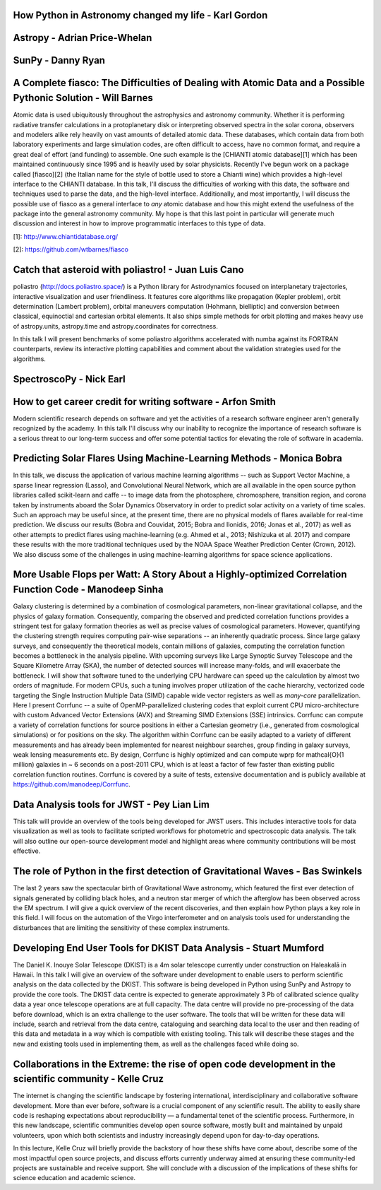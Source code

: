 .. title: Talk titles and abstracts

How Python in Astronomy changed my life - Karl Gordon
#####################################################

Astropy - Adrian Price-Whelan
#############################

SunPy - Danny Ryan
##################

A Complete fiasco: The Difficulties of Dealing with Atomic Data and a Possible Pythonic Solution - Will Barnes
##############################################################################################################

Atomic data is used ubiquitously throughout the astrophysics and astronomy community.
Whether it is performing radiative transfer calculations in a protoplanetary disk or interpreting observed spectra in the solar corona, observers and modelers alike rely heavily on vast amounts of detailed atomic data.
These databases, which contain data from both laboratory experiments and large simulation codes, are often difficult to access, have no common format, and require a great deal of effort (and funding) to assemble.
One such example is the [CHIANTI atomic database][1] which has been maintained continuously since 1995 and is heavily used by solar physicists.
Recently I've begun work on a package called [fiasco][2] (the Italian name for the style of bottle used to store a Chianti wine) which provides a high-level interface to the CHIANTI database.
In this talk, I'll discuss the difficulties of working with this data, the software and techniques used to parse the data, and the high-level interface.
Additionally, and most importantly, I will discuss the possible use of fiasco as a general interface to *any* atomic database and how this might extend the usefulness of the package into the general astronomy community.
My hope is that this last point in particular will generate much discussion and interest in how to improve programmatic interfaces to this type of data.

[1]: http://www.chiantidatabase.org/

[2]: https://github.com/wtbarnes/fiasco

Catch that asteroid with poliastro! - Juan Luis Cano
####################################################

poliastro (http://docs.poliastro.space/) is a Python library for Astrodynamics focused on interplanetary trajectories, interactive visualization and user friendliness.
It features core algorithms like propagation (Kepler problem), orbit determination (Lambert problem), orbital maneuvers computation (Hohmann, bielliptic) and conversion between classical, equinoctial and cartesian orbital elements.
It also ships simple methods for orbit plotting and makes heavy use of astropy.units, astropy.time and astropy.coordinates for correctness.

In this talk I will present benchmarks of some poliastro algorithms accelerated with numba against its FORTRAN counterparts, review its interactive plotting capabilities and comment about the validation strategies used for the algorithms.

SpectroscoPy - Nick Earl
########################

How to get career credit for writing software - Arfon Smith
###########################################################

Modern scientific research depends on software and yet the activities of a research software engineer aren't generally recognized by the academy.
In this talk I'll discuss why our inability to recognize the importance of research software is a serious threat to our long-term success and offer some potential tactics for elevating the role of software in academia.

Predicting Solar Flares Using Machine-Learning Methods - Monica Bobra
#####################################################################

In this talk, we discuss the application of various machine learning algorithms -- such as Support Vector Machine, a sparse linear regression (Lasso), and Convolutional Neural Network, which are all available in the open source python libraries called scikit-learn and caffe -- to image data from the photosphere, chromosphere, transition region, and corona taken by instruments aboard the Solar Dynamics Observatory in order to predict solar activity on a variety of time scales.
Such an approach may be useful since, at the present time, there are no physical models of flares available for real-time prediction.
We discuss our results (Bobra and Couvidat, 2015; Bobra and Ilonidis, 2016; Jonas et al., 2017) as well as other attempts to predict flares using machine-learning (e.g. Ahmed et al., 2013; Nishizuka et al. 2017) and compare these results with the more traditional techniques used by the NOAA Space Weather Prediction Center (Crown, 2012).
We also discuss some of the challenges in using machine-learning algorithms for space science applications.

More Usable Flops per Watt: A Story About a Highly-optimized Correlation Function Code - Manodeep Sinha
#######################################################################################################

Galaxy clustering is determined by a combination of cosmological parameters, non-linear gravitational collapse, and the physics of galaxy formation.
Consequently, comparing the observed and predicted correlation functions provides a stringent test for galaxy formation theories as well as precise values of cosmological parameters.
However, quantifying the clustering strength requires computing pair-wise separations -- an inherently quadratic process.
Since large galaxy surveys, and consequently the theoretical models, contain millions of galaxies, computing the correlation function becomes a bottleneck in the analysis pipeline.
With upcoming surveys like Large Synoptic Survey Telescope and the Square Kilometre Array (SKA), the number of detected sources will increase many-folds, and will exacerbate the bottleneck.
I will show that software tuned to the underlying CPU hardware can speed up the calculation by almost two orders of magnitude.
For modern CPUs, such a tuning involves proper utilization of the cache hierarchy, vectorized code targeting the Single Instruction Multiple Data (SIMD) capable wide vector registers as well as *many-core* parallelization.
Here I present Corrfunc --  a suite of OpenMP-parallelized clustering codes that exploit current CPU micro-architecture with custom Advanced Vector Extensions (AVX) and Streaming SIMD Extensions (SSE) intrinsics.
Corrfunc can compute a variety of correlation functions for source positions in either a Cartesian geometry (i.e., generated from cosmological simulations) or for positions on the sky.
The algorithm within Corrfunc can be easily adapted to a variety of different measurements and has already been implemented for nearest neighbour searches, group finding in galaxy surveys, weak lensing measurements etc.
By design, Corrfunc is highly optimized and can compute \wprp for \mathcal{O}(1 million) galaxies in ~ 6 seconds on a post-2011 CPU, which is at least a factor of few faster than existing public correlation function routines.
Corrfunc is covered by a suite of tests, extensive documentation and is publicly available at https://github.com/manodeep/Corrfunc.

Data Analysis tools for JWST - Pey Lian Lim
###########################################

This talk will provide an overview of the tools being developed for JWST users.
This includes interactive tools for data visualization as well as tools to facilitate scripted workflows for photometric and spectroscopic data analysis.
The talk will also outline our open-source development model and highlight areas where community contributions will be most effective.

The role of Python in the first detection of Gravitational Waves - Bas Swinkels
###############################################################################

The last 2 years saw the spectacular birth of Gravitational Wave astronomy, which featured the first ever detection of signals generated by colliding black holes, and a neutron star merger of which the afterglow has been observed across the EM spectrum.
I will give a quick overview of the recent discoveries, and then explain how Python plays a key role in this field.
I will focus on the automation of the Virgo interferometer and on analysis tools used for understanding the disturbances that are limiting the sensitivity of these complex instruments.

Developing End User Tools for DKIST Data Analysis - Stuart Mumford
##################################################################

The Daniel K. Inouye Solar Telescope (DKIST) is a 4m solar telescope currently under construction on Haleakalā in Hawaii.
In this talk I will give an overview of the software under development to enable users to perform scientific analysis on the data collected by the DKIST.
This software is being developed in Python using SunPy and Astropy to provide the core tools.
The DKIST data centre is expected to generate approximately 3 Pb of calibrated science quality data a year once telescope operations are at full capacity.
The data centre will provide no pre-processing of the data before download, which is an extra challenge to the user software.
The tools that will be written for these data will include, search and retrieval from the data centre, cataloguing and searching data local to the user and then reading of this data and metadata in a way which is compatible with existing tooling.
This talk will describe these stages and the new and existing tools used in implementing them, as well as the challenges faced while doing so.

Collaborations in the Extreme: the rise of open code development in the scientific community - Kelle Cruz
#########################################################################################################

The internet is changing the scientific landscape by fostering international, interdisciplinary and collaborative software development.
More than ever before, software is a crucial component of any scientific result.
The ability to easily share code is reshaping expectations about reproducibility — a fundamental tenet of the scientific process.
Furthermore, in this new landscape, scientific communities develop open source software, mostly built and maintained by unpaid volunteers, upon which both scientists and industry increasingly depend upon for day-to-day operations.

In this lecture, Kelle Cruz will briefly provide the backstory of how these shifts have come about, describe some of the most impactful open source projects, and discuss efforts currently underway aimed at ensuring these community-led projects are sustainable and receive support.
She will conclude with a discussion of the implications of these shifts for science education and academic science.
